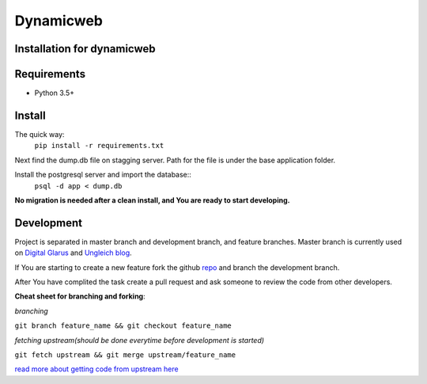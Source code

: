 Dynamicweb
----------
Installation for dynamicweb
=======


Requirements
============
* Python 3.5+

Install
=======
The quick way:
    ``pip install -r requirements.txt``

Next find the dump.db file on stagging server. Path for the file is under the base application folder.

Install the postgresql server and import the database::
    ``psql -d app < dump.db``
    
**No migration is needed after a clean install, and You are ready to start developing.**

Development
===========
Project is separated in master branch and development branch, and feature branches.
Master branch is currently used on `Digital Glarus <https://digitalglarus.ungleich.ch/en-us/digitalglarus/>`_ and `Ungleich blog <https://digitalglarus.ungleich.ch/en-us/blog/>`_.

If You are starting to  create a new feature fork the github `repo <https://github.com/ungleich/dynamicweb>`_ and branch the development branch. 

After You have complited the task create a pull request and ask someone to review the code from other developers. 

**Cheat sheet for branching and forking**:

*branching*

``git branch feature_name && git checkout feature_name``


*fetching upstream(should be done everytime before development is started)*

``git fetch upstream && git merge upstream/feature_name``


`read more about getting code from upstream here <https://help.github.com/articles/syncing-a-fork/>`_





